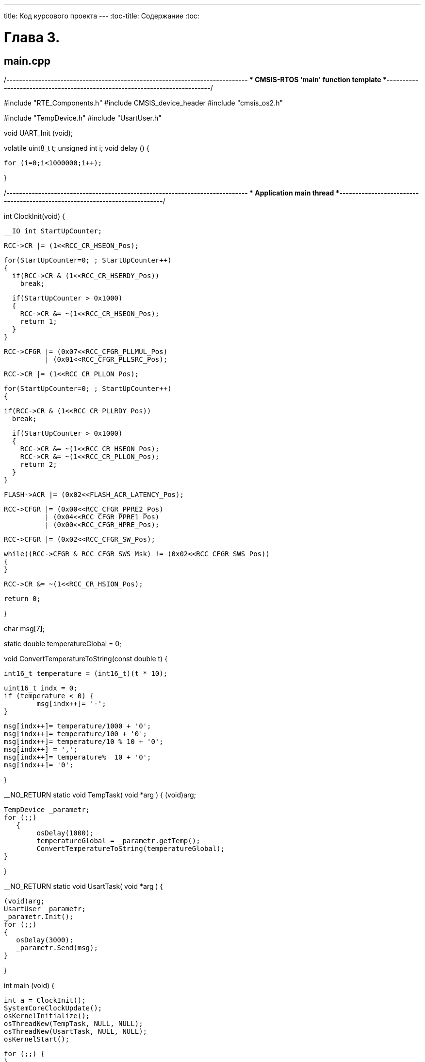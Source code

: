 ---
title: Код курсового проекта
---
:toc-title: Содержание
:toc:

= Глава 3.

== main.cpp

/*----------------------------------------------------------------------------
* CMSIS-RTOS 'main' function template
*---------------------------------------------------------------------------*/

#include "RTE_Components.h"
#include  CMSIS_device_header
#include "cmsis_os2.h"

#include "TempDevice.h"
#include "UsartUser.h"

void UART_Init (void);

volatile uint8_t t;
unsigned int i;
void delay () {

   for (i=0;i<1000000;i++);

}

/*----------------------------------------------------------------------------
* Application main thread
*---------------------------------------------------------------------------*/

int ClockInit(void)
{

  __IO int StartUpCounter;

  RCC->CR |= (1<<RCC_CR_HSEON_Pos);

  for(StartUpCounter=0; ; StartUpCounter++)
  {
    if(RCC->CR & (1<<RCC_CR_HSERDY_Pos))
      break;

    if(StartUpCounter > 0x1000)
    {
      RCC->CR &= ~(1<<RCC_CR_HSEON_Pos);
      return 1;
    }
  }

  RCC->CFGR |= (0x07<<RCC_CFGR_PLLMUL_Pos)
            | (0x01<<RCC_CFGR_PLLSRC_Pos);


  RCC->CR |= (1<<RCC_CR_PLLON_Pos);

  for(StartUpCounter=0; ; StartUpCounter++)
  {

    if(RCC->CR & (1<<RCC_CR_PLLRDY_Pos))
      break;

    if(StartUpCounter > 0x1000)
    {
      RCC->CR &= ~(1<<RCC_CR_HSEON_Pos);
      RCC->CR &= ~(1<<RCC_CR_PLLON_Pos);
      return 2;
    }
  }

  FLASH->ACR |= (0x02<<FLASH_ACR_LATENCY_Pos);

  RCC->CFGR |= (0x00<<RCC_CFGR_PPRE2_Pos)
            | (0x04<<RCC_CFGR_PPRE1_Pos)
            | (0x00<<RCC_CFGR_HPRE_Pos);


  RCC->CFGR |= (0x02<<RCC_CFGR_SW_Pos);


  while((RCC->CFGR & RCC_CFGR_SWS_Msk) != (0x02<<RCC_CFGR_SWS_Pos))
  {
  }

  RCC->CR &= ~(1<<RCC_CR_HSION_Pos);

  return 0;

}


char msg[7];

static double temperatureGlobal = 0;


void ConvertTemperatureToString(const double t)
{

     int16_t temperature = (int16_t)(t * 10);

	uint16_t indx = 0;
	if (temperature < 0) {
		msg[indx++]= '-';
	}

	msg[indx++]= temperature/1000 + '0';
	msg[indx++]= temperature/100 + '0';
	msg[indx++]= temperature/10 % 10 + '0';
	msg[indx++] = ',';
	msg[indx++]= temperature%  10 + '0';
	msg[indx++]= '0';

}

__NO_RETURN static void TempTask( void *arg )
{
(void)arg;

	TempDevice _parametr;
	for (;;)
    {
		osDelay(1000);
		temperatureGlobal = _parametr.getTemp();
		ConvertTemperatureToString(temperatureGlobal);
	}

}

__NO_RETURN static void UsartTask( void *arg )
{

    (void)arg;
    UsartUser _parametr;
    _parametr.Init();
    for (;;)
    {
       osDelay(3000);
       _parametr.Send(msg);
    }

}

int main (void) {

   int a = ClockInit();
   SystemCoreClockUpdate();
   osKernelInitialize();
   osThreadNew(TempTask, NULL, NULL);
   osThreadNew(UsartTask, NULL, NULL);
   osKernelStart();

   for (;;) {
   }

}

== iFilter.h

#pragma once

#include "stdint.h"

class iFilter
{
public:

   virtual double Filter(double* oldValues, uint16_t lenOldValues, double newValue) = 0;

};

== iUsart.h

#pragma once

class iUsart
{

   virtual void Send(char* msg) = 0;

};


== UsartUser.h
#pragma once

#include "iUsart.h"

class UsartUser : public iUsart
{

  public:
  UsartUser();
  void Init();
  void Send(char* msg);
};

== UsartUser.cpp


#include "UsartUser.h"
#include "RTE_Components.h"
#include  CMSIS_device_header
#include "cmsis_os2.h"

UsartUser::UsartUser()
{

}

void UsartUser::Init()
{

  RCC->APB1ENR |= RCC_APB1ENR_UART4EN;
  RCC->AHBENR|=RCC_AHBENR_GPIOCEN;
  GPIOC->MODER |= GPIO_MODER_MODER10_1;
  GPIOC->OTYPER &= ~GPIO_OTYPER_OT_10;
  GPIOC->PUPDR &= ~GPIO_PUPDR_PUPDR10;
  GPIOC->PUPDR |= GPIO_PUPDR_PUPDR10_0;
  GPIOC->OSPEEDR |= GPIO_OSPEEDER_OSPEEDR10;
  GPIOC->AFR[1]|=(0x05<<(4*2));

 GPIOC->MODER |= GPIO_MODER_MODER11_1;
 GPIOC->PUPDR &= ~GPIO_PUPDR_PUPDR11;
 GPIOC->AFR[1]|=(0x05<<(4*3));

 UART4->BRR = 7500;
 UART4->CR1|=USART_CR1_UE|USART_CR1_TE|USART_CR1_RE;
 UART4->CR1|=USART_CR1_RXNEIE;

}

void UsartUser::Send(char* msg)
{

  uint8_t i = 0;
  while(msg[i]) {
  while (!(UART4->ISR & USART_ISR_TC));
     UART4->TDR = msg[i];
  }

}

== DigitalFilter.h
#pragma once
#include "iFilter.h"

class DigitalFilter : public iFilter
{

 public:
   DigitalFilter(double R, double C, double tau);
   double Filter(double* oldValues, uint16_t lenOldValues, double newValue);
   private:
   double R;
   double C;
   double tau;

};

== DigitalFilter.cpp


#include "DigitalFilter.h"
#include "math.h"


DigitalFilter::DigitalFilter(double R, double C, double tau)
{

    this->R = R;
    this->C = C;
    this->tau = tau;

}

double DigitalFilter::Filter(double* oldValues, uint16_t lenOldValues, double newValue)
{

    static double t = 0;
    double filteredValue = 0;
    double k = 0;

	if (lenOldValues == 1) {
		if (t > 0) {
			k = R * C;
			tau = exp(- t / k);
			filteredValue = oldValues[0] - (newValue - oldValues[0]) * tau;
		} else {
			filteredValue = newValue;
		}
	}

	t += 0.1;

	return filteredValue;

}


== DHT_sensor.h

#pragma once
#include "stm32f303xc.h"

#define DHT_TIMEOUT 				10000
#define DHT_POLLING_CONTROL			1
#define DHT_POLLING_INTERVAL_DHT11	2000
#define DHT_POLLING_INTERVAL_DHT22	1000
#define DHT_IRQ_CONTROL

#define GPIO_MODE_Pos                           0u
#define OUTPUT_TYPE_Pos                         4u
#define MODE_OUTPUT                             (0x1uL << GPIO_MODE_Pos)
#define OUTPUT_OD                               (0x1uL << OUTPUT_TYPE_Pos)
#define  GPIO_MODE_OUTPUT_OD                    (MODE_OUTPUT | OUTPUT_OD)

#define MODE_INPUT                              (0x0uL << GPIO_MODE_Pos)
#define  GPIO_MODE_INPUT                        MODE_INPUT

#define  GPIO_SPEED_FREQ_HIGH     (0x00000003U)


struct DHT_data
{

    float hum;
    float temp;

};

typedef enum {

    DHT11,
    DHT22

} DHT_type;

class DHT_sensor
{

 public:
    DHT_sensor();
    DHT_data DHT_getData();
 private:
	GPIO_TypeDef* DHT_Port;
	uint16_t DHT_Pin;
	DHT_type type;
	uint8_t pullUp;
	uint32_t lastPollingTime;
	float lastTemp;
	float lastHum;
};

== DHT_sensor.cpp

#include "DHT_sensor.h"


DHT_sensor::DHT_sensor()
{
}


DHT_data DHT_sensor::DHT_getData()
{

  DHT_data data = {-128.0f, -128.0f};


  uint16_t pollingInterval;
  if (type == DHT11) {
      pollingInterval = DHT_POLLING_INTERVAL_DHT11;
  } else {
      pollingInterval = DHT_POLLING_INTERVAL_DHT22;
  }

  if ((lastPollingTime < pollingInterval) && lastPollingTime != 0) {
      data.hum = lastHum;
      data.temp = lastTemp;
      return data;
  }

  GPIO_InitTypeDef GPIO_InitStruct = {0};
  GPIO_InitStruct.Pin = DHT_Pin;
  GPIO_InitStruct.Mode = GPIO_MODE_OUTPUT_OD;
  GPIO_InitStruct.Pull = pullUp;

  GPIO_InitStruct.Speed = GPIO_SPEED_FREQ_HIGH;


  GPIO_InitStruct.Pin = DHT_Pin;
  GPIO_InitStruct.Mode = GPIO_MODE_INPUT;
  GPIO_InitStruct.Pull = pullUp;


	#ifdef DHT_IRQ_CONTROL

	__disable_irq();
	#endif

	uint16_t timeout = 0;

	while(true) {
		timeout++;
		if (timeout > DHT_TIMEOUT) {
			#ifdef DHT_IRQ_CONTROL
			__enable_irq();
			#endif

			lastHum = -128.0f;
			lastTemp = -128.0f;

			return data;
		}
	}
	timeout = 0;

	while(true) {
		timeout++;
		if (timeout > DHT_TIMEOUT) {
			#ifdef DHT_IRQ_CONTROL
			__enable_irq();
			#endif

			lastHum = -128.0f;
			lastTemp = -128.0f;

			return data;
		}
	}
	timeout = 0;
	while(true) {
		timeout++;
		if (timeout > DHT_TIMEOUT) {
			#ifdef DHT_IRQ_CONTROL
			__enable_irq();
			#endif
			return data;
		}
	}

	uint8_t rawData[5] = {0,0,0,0,0};
	for(uint8_t a = 0; a < 5; a++) {
		for(uint8_t b = 7; b != 255; b--) {
			uint16_t hT = 0, lT = 0;
			while(lT != 65535) lT++;
			timeout = 0;
			while(hT != 65535) hT++;
			if(hT > lT) rawData[a] |= (1<<b);
		}
	}

    #ifdef DHT_IRQ_CONTROL
	__enable_irq();
    #endif

	if((uint8_t)(rawData[0] + rawData[1] + rawData[2] + rawData[3]) == rawData[4]) {
		if (type == DHT22) {
			data.hum = (float)(((uint16_t)rawData[0]<<8) | rawData[1])*0.1f;
			if(!(rawData[2] & (1<<7))) {
				data.temp = (float)(((uint16_t)rawData[2]<<8) | rawData[3])*0.1f;
			}	else {
				rawData[2] &= ~(1<<7);
				data.temp = (float)(((uint16_t)rawData[2]<<8) | rawData[3])*-0.1f;
			}
		}
		if (type == DHT11) {
			data.hum = (float)rawData[0];
			data.temp = (float)rawData[2] + ((float)rawData[3] * 0.1);
		}
	}

	#if DHT_POLLING_CONTROL == 1
	lastHum = data.hum;
	lastTemp = data.temp;
	#endif

	return data;

}

== TempDevice.h

#pragma once

#include "DHT_sensor.h"
#include "DigitalFilter.h"

#define GPIO_PIN_0          ((uint16_t)0x0001U)
#define  GPIO_NOPULL        (0x00000000U)

class TempDevice
{

  public:
     TempDevice();
     double getTemp();
     double getHum();

  private:
     DHT_sensor sensor;
     iFilter* filter;
     double* oldValueTemp;
     double newValueTemp;
     double* oldValueHum;
     double newValueHum;

};


== TempDevice.cpp

#include "TempDevice.h"

#define filtrR 		10000.0l
#define filtrC 		0.005l
#define filtrTau 	1.0



TempDevice::TempDevice()
{

    filter = new DigitalFilter(filtrR, filtrC, filtrTau);
    oldValueTemp = new double(1);
    oldValueHum = new double(1);
    oldValueTemp[0] = 0;
    oldValueHum[0] = 0;

	sensor.DHT_Port = GPIOD;
	sensor.DHT_Pin = GPIO_PIN_0;
	sensor.type = DHT11;
	sensor.pullUp = GPIO_NOPULL;

}

double TempDevice::getTemp()
{

   oldValueTemp[0] = newValueTemp;
   newValueTemp 		= (double)sensor.DHT_getData().temp;
   return filter->Filter(oldValueTemp, 1, newValueTemp);

}

double TempDevice::getHum()
{

   oldValueHum[0] = newValueHum;
   newValueHum 		= (double)sensor.DHT_getData().hum;
   return filter->Filter(oldValueHum, 1, newValueHum);

}









